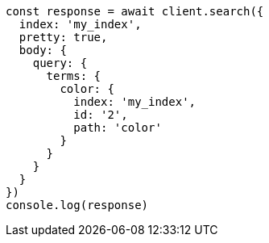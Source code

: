 // This file is autogenerated, DO NOT EDIT
// Use `node scripts/generate-docs-examples.js` to generate the docs examples

[source, js]
----
const response = await client.search({
  index: 'my_index',
  pretty: true,
  body: {
    query: {
      terms: {
        color: {
          index: 'my_index',
          id: '2',
          path: 'color'
        }
      }
    }
  }
})
console.log(response)
----

